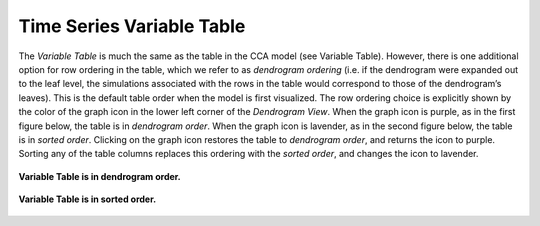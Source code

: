 Time Series Variable Table
--------------------------

The *Variable Table* is much the same as the table in the CCA model (see Variable Table).  However, there is one additional 
option for row ordering in the table, which we refer to as *dendrogram ordering* (i.e. if the dendrogram were expanded out to 
the leaf level, the simulations associated with the rows in the table would correspond to those of the dendrogram’s leaves).  
This is the default table order when the model is first visualized.  The row ordering choice is explicitly shown by the color 
of the graph icon in the lower left corner of the *Dendrogram View*.  When the graph icon is purple, as in the first figure 
below, the table is in *dendrogram order*.  When the graph icon is lavender, as in the second figure below, the table is in 
*sorted order*.  Clicking on the graph icon restores the table to *dendrogram order*, and returns the icon to purple.  Sorting 
any of the table columns replaces this ordering with the *sorted order*, and changes the icon to lavender.

.. figure:: Figure66.png
   :scale: 100
   :align: center
   
   **Variable Table is in dendrogram order.**
   
.. figure:: Figure61.png
   :scale: 100
   :align: center
   
   **Variable Table is in sorted order.**
